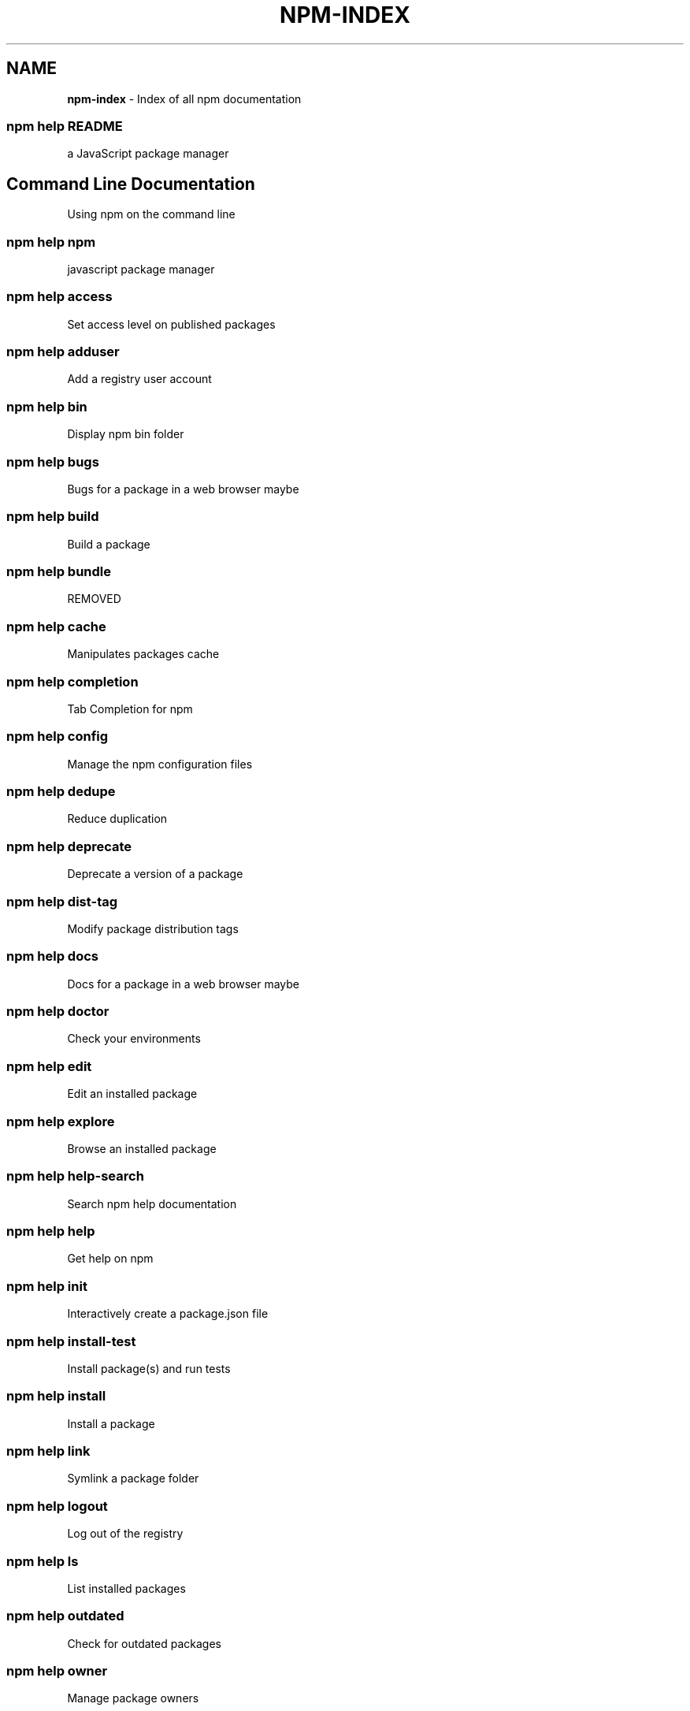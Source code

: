 .TH "NPM\-INDEX" "7" "July 2017" "" ""
.SH "NAME"
\fBnpm-index\fR \- Index of all npm documentation
.SS npm help README
.P
a JavaScript package manager
.SH Command Line Documentation
.P
Using npm on the command line
.SS npm help npm
.P
javascript package manager
.SS npm help access
.P
Set access level on published packages
.SS npm help adduser
.P
Add a registry user account
.SS npm help bin
.P
Display npm bin folder
.SS npm help bugs
.P
Bugs for a package in a web browser maybe
.SS npm help build
.P
Build a package
.SS npm help bundle
.P
REMOVED
.SS npm help cache
.P
Manipulates packages cache
.SS npm help completion
.P
Tab Completion for npm
.SS npm help config
.P
Manage the npm configuration files
.SS npm help dedupe
.P
Reduce duplication
.SS npm help deprecate
.P
Deprecate a version of a package
.SS npm help dist\-tag
.P
Modify package distribution tags
.SS npm help docs
.P
Docs for a package in a web browser maybe
.SS npm help doctor
.P
Check your environments
.SS npm help edit
.P
Edit an installed package
.SS npm help explore
.P
Browse an installed package
.SS npm help help\-search
.P
Search npm help documentation
.SS npm help help
.P
Get help on npm
.SS npm help init
.P
Interactively create a package\.json file
.SS npm help install\-test
.P
Install package(s) and run tests
.SS npm help install
.P
Install a package
.SS npm help link
.P
Symlink a package folder
.SS npm help logout
.P
Log out of the registry
.SS npm help ls
.P
List installed packages
.SS npm help outdated
.P
Check for outdated packages
.SS npm help owner
.P
Manage package owners
.SS npm help pack
.P
Create a tarball from a package
.SS npm help ping
.P
Ping npm registry
.SS npm help prefix
.P
Display prefix
.SS npm help prune
.P
Remove extraneous packages
.SS npm help publish
.P
Publish a package
.SS npm help rebuild
.P
Rebuild a package
.SS npm help repo
.P
Open package repository page in the browser
.SS npm help restart
.P
Restart a package
.SS npm help root
.P
Display npm root
.SS npm help run\-script
.P
Run arbitrary package scripts
.SS npm help search
.P
Search for packages
.SS npm help shrinkwrap
.P
Lock down dependency versions for publication
.SS npm help star
.P
Mark your favorite packages
.SS npm help stars
.P
View packages marked as favorites
.SS npm help start
.P
Start a package
.SS npm help stop
.P
Stop a package
.SS npm help team
.P
Manage organization teams and team memberships
.SS npm help test
.P
Test a package
.SS npm help uninstall
.P
Remove a package
.SS npm help unpublish
.P
Remove a package from the registry
.SS npm help update
.P
Update a package
.SS npm help version
.P
Bump a package version
.SS npm help view
.P
View registry info
.SS npm help whoami
.P
Display npm username
.SH API Documentation
.P
Using npm in your Node programs
.SH Files
.P
File system structures npm uses
.SS npm help 5 folders
.P
Folder Structures Used by npm
.SS npm help 5 package\-locks
.P
An explanation of npm lockfiles
.SS npm help 5 shrinkwrap\.json
.P
A publishable lockfile
.SS npm help 5 npmrc
.P
The npm config files
.SS npm help 5 package\-lock\.json
.P
A manifestation of the manifest
.SS npm help 5 package\.json
.P
Specifics of npm's package\.json handling
.SH Misc
.P
Various other bits and bobs
.SS npm help 7 coding\-style
.P
npm's "funny" coding style
.SS npm help 7 config
.P
More than you probably want to know about npm configuration
.SS npm help 7 developers
.P
Developer Guide
.SS npm help 7 disputes
.P
Handling Module Name Disputes
.SS npm help 7 index
.P
Index of all npm documentation
.SS npm help 7 orgs
.P
Working with Teams & Orgs
.SS npm help 7 registry
.P
The JavaScript Package Registry
.SS npm help 7 scope
.P
Scoped packages
.SS npm help 7 scripts
.P
How npm handles the "scripts" field
.SS npm help 7 removing\-npm
.P
Cleaning the Slate
.SS npm help 7 semver
.P
The semantic versioner for npm

